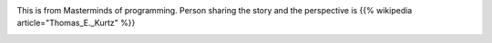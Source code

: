 .. title: How to teach debugging?
.. slug: how-to-teach-debugging
.. date: 2020-02-23 07:24:57 UTC-08:00
.. tags: 
.. category: 
.. link: 
.. description: 
.. type: text

.. image:: https://i.imgur.com/Fnh80HC.png

This is from Masterminds of programming. Person sharing the story and the perspective is {{% wikipedia article="Thomas_E._Kurtz" %}}

.. image:: https://i.imgur.com/S2mnVEI.png